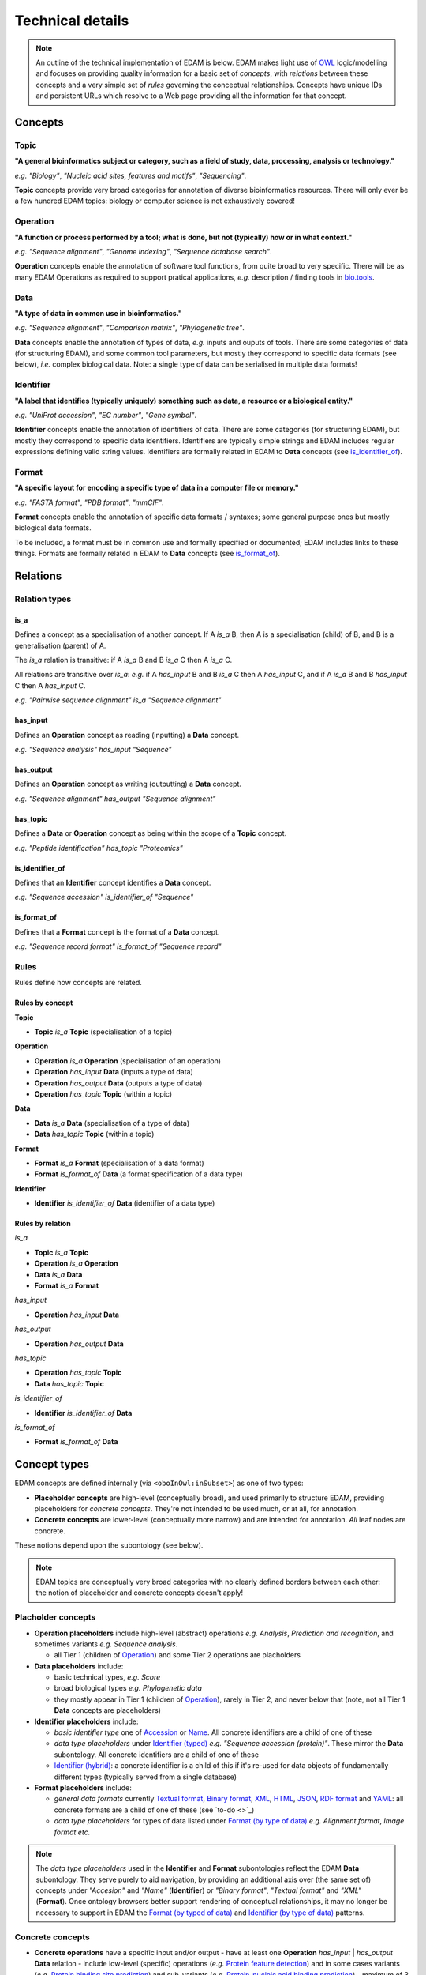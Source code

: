 Technical details
=================

.. note::
  An outline of the technical implementation of EDAM is below.  EDAM makes light use of `OWL <https://www.w3.org/OWL/>`_ logic/modelling and focuses on providing quality information for a basic set of *concepts*, with *relations* between these concepts and a very simple set of *rules* governing the conceptual relationships.  Concepts have unique IDs and persistent URLs which resolve to a Web page providing all the information for that concept.


  
Concepts
--------

Topic
^^^^^
**"A general bioinformatics subject or category, such as a field of study, data, processing, analysis or technology."**

*e.g.* *"Biology"*, *"Nucleic acid sites, features and motifs"*, *"Sequencing"*.

**Topic** concepts provide very broad categories for annotation of diverse bioinformatics resources. There will only ever be a few hundred EDAM topics: biology or computer science is not exhaustively covered!

Operation
^^^^^^^^^
**"A function or process performed by a tool; what is done, but not (typically) how or in what context."**

*e.g.* *"Sequence alignment"*, *"Genome indexing"*, *"Sequence database search"*.

**Operation** concepts enable the annotation of software tool functions, from quite broad to very specific.  There will be as many EDAM Operations as required to support pratical applications, *e.g.* description / finding tools in `bio.tools <https://biotools>`_.

Data
^^^^
**"A type of data in common use in bioinformatics."**

*e.g.* *"Sequence alignment"*, *"Comparison matrix"*, *"Phylogenetic tree"*.

**Data** concepts enable the annotation of types of data, *e.g.* inputs and ouputs of tools.  There are some categories of data (for structuring EDAM), and some common tool parameters, but mostly they correspond to specific data formats (see below), *i.e.* complex biological data.  Note: a single type of data can be serialised in multiple data formats! 


Identifier
^^^^^^^^^^
**"A label that identifies (typically uniquely) something such as data, a resource or a biological entity."**

*e.g.* *"UniProt accession"*, *"EC number"*, *"Gene symbol"*.

**Identifier** concepts enable the annotation of identifiers of data.  There are some categories (for structuring EDAM), but mostly they correspond to specific data identifiers.  Identifiers are typically simple strings and EDAM includes regular expressions defining valid string values.  Identifiers are formally related in EDAM to **Data** concepts (see `is_identifier_of <http://edamontologydocs.readthedocs.io/en/latest/technical_details.html#is-identifier-of>`_).

Format
^^^^^^
**"A specific layout for encoding a specific type of data in a computer file or memory."**

*e.g.* *"FASTA format"*, *"PDB format"*, *"mmCIF"*.

**Format** concepts enable the annotation of specific data formats / syntaxes; some general purpose ones but mostly biological data formats.

To be included, a format must be in common use and formally specified or documented; EDAM includes links to these things.  
Formats are formally related in EDAM to **Data** concepts (see `is_format_of <http://edamontologydocs.readthedocs.io/en/latest/technical_details.html#is-format-of>`_).

Relations
---------

Relation types
^^^^^^^^^^^^^^

is_a
....
Defines a concept as a specialisation of another concept. If A *is_a* B, then A is a specialisation (child) of B, and B is a generalisation (parent) of A.

The *is_a* relation is transitive: if A *is_a* B and B *is_a* C then A *is_a* C.

All relations are transitive over *is_a*: *e.g.* if A *has_input* B and B *is_a* C then A *has_input* C, and if A *is_a* B and B *has_input* C then A *has_input* C.

*e.g.* *"Pairwise sequence alignment"* *is_a* *"Sequence alignment"*

has_input
.........
Defines an **Operation** concept as reading (inputting) a **Data** concept.

*e.g.* *"Sequence analysis"* *has_input* *"Sequence"*

has_output
.........

Defines an **Operation** concept as writing (outputting) a **Data** concept.

*e.g.* *"Sequence alignment"* *has_output* *"Sequence alignment"*

has_topic
.........

Defines a **Data** or **Operation** concept as being within the scope of a **Topic** concept.

*e.g.* *"Peptide identification"* *has_topic* *"Proteomics"*

is_identifier_of
................

Defines that an **Identifier** concept identifies a **Data** concept.

*e.g.* *"Sequence accession"* *is_identifier_of* *"Sequence"*

is_format_of
............

Defines that a **Format** concept is the format of a **Data** concept.

*e.g.* *"Sequence record format"* *is_format_of* *"Sequence record"*


Rules
^^^^^
Rules define how concepts are related.

Rules by concept
................
**Topic**

*   **Topic** *is_a* **Topic**  (specialisation of a topic)

**Operation**

*   **Operation** *is_a* **Operation** (specialisation of an operation)
*   **Operation** *has_input* **Data** (inputs a type of data)
*   **Operation** *has_output* **Data** (outputs a type of data)
*   **Operation** *has_topic* **Topic** (within a topic)

**Data**

*   **Data** *is_a* **Data** (specialisation of a type of data)
*   **Data** *has_topic* **Topic** (within a topic)

**Format**

*   **Format** *is_a* **Format** (specialisation of a data format)
*   **Format** *is_format_of* **Data** (a format specification of a data type)

**Identifier**

*   **Identifier** *is_identifier_of* **Data** (identifier of a data type)

Rules by relation
.................
*is_a*

*   **Topic** *is_a* **Topic**
*   **Operation** *is_a* **Operation**
*   **Data** *is_a* **Data**
*   **Format** *is_a* **Format**

*has_input*

*   **Operation** *has_input* **Data**

*has_output*

*   **Operation** *has_output* **Data**

*has_topic*

*   **Operation** *has_topic* **Topic**
*   **Data** *has_topic* **Topic**

*is_identifier_of*

*   **Identifier** *is_identifier_of* **Data**

*is_format_of*

*   **Format** *is_format_of* **Data**


Concept types
-------------
EDAM concepts are defined internally (via ``<oboInOwl:inSubset>``) as one of two types:
   
- **Placeholder concepts** are high-level (conceptually broad), and used primarily to structure EDAM, providing placeholders for *concrete concepts*. They're not intended to be used much, or at all, for annotation.
- **Concrete concepts** are lower-level (conceptually more narrow) and are intended for annotation.  *All* leaf nodes are concrete.

These notions depend upon the subontology (see below).

.. note::
   EDAM topics are conceptually very broad categories with no clearly defined borders between each other: the notion of placeholder and concrete concepts doesn't apply! 
  
Placholder concepts
^^^^^^^^^^^^^^^^^^^
- **Operation placeholders** include high-level (abstract) operations *e.g.* *Analysis*, *Prediction and recognition*, and sometimes variants *e.g.* *Sequence analysis*.
  
  - all Tier 1 (children of `Operation <http://edamontology.org/data_0004>`_) and some Tier 2 operations are placholders
    
- **Data placeholders** include:

  - basic technical types, *e.g.* *Score*
  - broad biological types *e.g.* *Phylogenetic data*
  - they mostly appear in Tier 1 (children of `Operation <http://edamontology.org/data_0004>`_), rarely in Tier 2, and never below that (note, not all Tier 1 **Data** concepts are placeholders)

- **Identifier placeholders** include: 

  - *basic identifier type* one of `Accession <http://edamontology.org/data_2091>`_ or `Name <http://edamontology.org/data_2099>`_.  All concrete identifiers are a child of one of these
  - *data type placeholders* under `Identifier (typed) <http://edamontology.org/data_0976>`_ *e.g.* *"Sequence accession (protein)"*. These mirror the **Data** subontology.  All concrete identifiers are a child of one of these
  - `Identifier (hybrid) <http://edamontology.org/data_2109>`_: a concrete identifier is a child of this if it's re-used for data objects of fundamentally different types (typically served from a single database)

- **Format placeholders** include:

  - *general data formats* currently `Textual format <http://edamontology.org/format_2330>`_, `Binary format <http://edamontology.org/format_2333>`_, `XML <http://edamontology.org/format_2332>`_, `HTML <http://edamontology.org/format_2331>`_, `JSON <http://edamontology.org/format_3464>`_, `RDF format <http://edamontology.org/format_2376>`_ and `YAML <http://edamontology.org/format_3750>`_: all concrete formats are a child of one of these (see `to-do <>`_)
  - *data type placeholders* for types of data listed under `Format (by type of data) <http://edamontology.org/format_2350>`_ *e.g.* *Alignment format*, *Image format* *etc.*


.. note::
   The *data type placeholders* used in the **Identifier** and **Format** subontologies reflect the EDAM **Data** subontology.  They serve purely to aid navigation, by providing an additional axis over (the same set of) concepts under *"Accesion"* and *"Name"* (**Identifier**) or *"Binary format"*, *"Textual format"* and *"XML"* (**Format**).
   Once ontology browsers better support rendering of conceptual relationships, it may no longer be necessary to support in EDAM the `Format (by typed of data) <http://edamontology.org/format_2350>`_ and `Identifier (by type of data) <http://edamontology.org/data_0976>`_ patterns. 

	
Concrete concepts
^^^^^^^^^^^^^^^^^

- **Concrete operations** have a specific input and/or output
  - have at least one **Operation** *has_input* | *has_output* **Data** relation 
  - include low-level (specific) operations (*e.g.* `Protein feature detection <http://edamontology.org/operation_3092>`_) and in some cases variants (*e.g.* `Protein binding site prediction <http://edamontology.org/operation_2575>`_) and sub-variants (*e.g.* `Protein-nucleic acid binding prediction <http://edamontology.org/operation_0420>`_)
  - maximum of 3 concrete operations in a chain

- **Concrete data types** have a specific serialisation format
  - have one **Format** *is_format_of* **Data** relation
  - maximum of 2 concrete data types in a chain

- **Concrete identifers** have a corresponding data type
  - have one **Identifier** *is_identifier_of* **Data** relation
  - normally have a regular expression pattern defining valid syntax of identifier instances
  - no maximum chain (it depends on extant identifiers)
      
- **Concrete data formats** have a formal, public syntax specification
  - have one ``<specification>`` annotation linking to the format specification
  - in some cases, as practical necessity, there are format variants and sub-variants, *e.g.* *EMBL-like (XML)* and *FASTA-like (text)*
  - no maximum chain (it depends on extant formats)

.. note::
   The notions of "placeholder", "concrete", "broad", "narrow" *etc.* are of course not hard and fast.  As a work in progress, all placholders and concrete concepts will be formally annotated as such, this `under discussion <https://github.com/edamontology/edamontology/issues/265>`_.  The addition of *has_input* and *has_output* relations is also a work in progress.




Terms and synonyms
------------------
EDAM uses the following types of synonym:

- **Exact** synonym  - a standard synonym (same meaning) of the primary term
- **Narrow** synonym - specialisms of the primary term
- **Broad** synonym - generalisations of the primary term

All terms (primary and synonyms) are unique within a subontology, and (with a few exceptions) are unique *between* subontologies, too.  




    
Identifiers & persistent URLs
-----------------------------
Each EDAM concept has an alphanumerical identifier that uniquely identifies that concept. The general form is:

* ``<namespace>_<4-digit-ID>``

where ``<namespace>`` refers to an EDAM subontology, one of:

* ``topic``
* ``operation``
* ``data``
* ``format``

and ``<4-digit-ID>`` uses numbers from 0 to 9.  Note this number is unique across all subontologies.

The IDs are used in URLs that resolve to information about the concept, *e.g.*:  
* ``topic_0121``
* http://edamontology.org/topic_0121

These identifiers (and the URLs) persist between versions: a given ID and URI are guaranteed to continue identifying the same concept. This does *not* imply that terms, definitions and other information remains constant, but the IDs *will* remain essentially true to the original concept.

Occasionally, concepts become *deprecated* - designated as not being recommended for use.  Deprecated concepts also persist; they are removed and will maintain their ID and URI. EDAM developers adhere to rules on `deprecatation <http://edamontologydocs.readthedocs.io/en/latest/editors_guide.html#deprecating-concepts>`_, *e.g.* a replacement concept, or suggested replacement is given for all deprecated concepts.  
